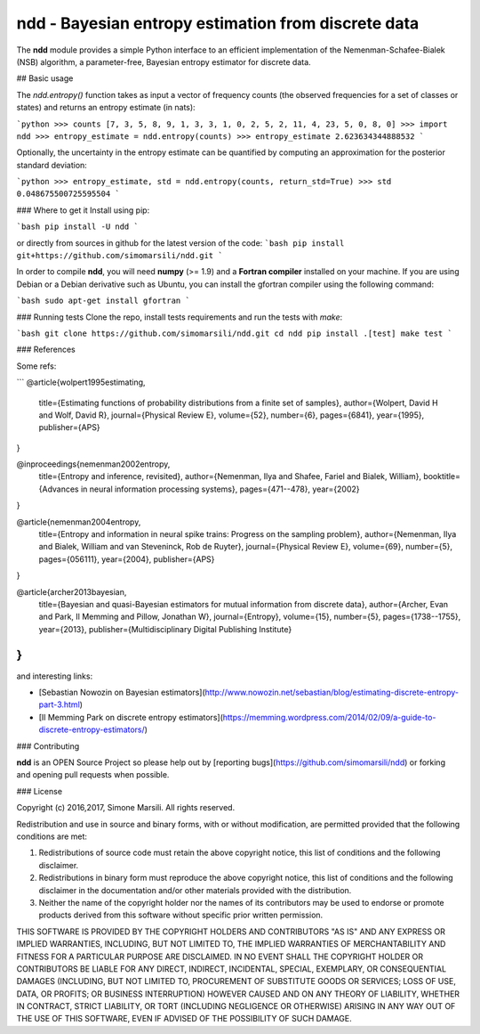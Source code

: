 ndd - Bayesian entropy estimation from discrete data
====================================================
.. image:: https://badge.fury.io/py/ndd.svg
    :target: https://badge.fury.io/py/ndd
.. image:: https://travis-ci.org/simomarsili/ndd.svg?branch=master
    :target: https://travis-ci.org/simomarsili/ndd

The **ndd** module provides a simple Python interface to an efficient 
implementation of the Nemenman-Schafee-Bialek (NSB) algorithm, 
a parameter-free, Bayesian entropy estimator for discrete data.

## Basic usage 

The `ndd.entropy()` function takes as input a vector of frequency counts 
(the observed frequencies for a set of classes or states) 
and returns an entropy estimate (in nats): 

```python
>>> counts
[7, 3, 5, 8, 9, 1, 3, 3, 1, 0, 2, 5, 2, 11, 4, 23, 5, 0, 8, 0]
>>> import ndd
>>> entropy_estimate = ndd.entropy(counts)
>>> entropy_estimate
2.623634344888532
```

Optionally, the uncertainty in the entropy estimate can be quantified 
by computing an approximation for the posterior standard deviation:

```python
>>> entropy_estimate, std = ndd.entropy(counts, return_std=True)
>>> std
0.048675500725595504
```

### Where to get it
Install using pip:

```bash
pip install -U ndd
```

or directly from sources in github for the latest version of the code:
```bash
pip install git+https://github.com/simomarsili/ndd.git
```

In order to compile **ndd**, you will need **numpy** (>= 1.9) and a
**Fortran compiler**  installed on your machine.
If you are using Debian or a Debian derivative such as Ubuntu,
you can install the gfortran compiler using the following command:

```bash
sudo apt-get install gfortran
```

### Running tests
Clone the repo, install tests requirements and run the tests with `make`:

```bash
git clone https://github.com/simomarsili/ndd.git
cd ndd
pip install .[test]
make test
```

### References

Some refs:

```
@article{wolpert1995estimating,
  title={Estimating functions of probability distributions from a finite set of samples},
  author={Wolpert, David H and Wolf, David R},
  journal={Physical Review E},
  volume={52},
  number={6},
  pages={6841},
  year={1995},
  publisher={APS}
}

@inproceedings{nemenman2002entropy,
  title={Entropy and inference, revisited},
  author={Nemenman, Ilya and Shafee, Fariel and Bialek, William},
  booktitle={Advances in neural information processing systems},
  pages={471--478},
  year={2002}
}

@article{nemenman2004entropy,
  title={Entropy and information in neural spike trains: Progress on the sampling problem},
  author={Nemenman, Ilya and Bialek, William and van Steveninck, Rob de Ruyter},
  journal={Physical Review E},
  volume={69},
  number={5},
  pages={056111},
  year={2004},
  publisher={APS}
}

@article{archer2013bayesian,
  title={Bayesian and quasi-Bayesian estimators for mutual information from discrete data},
  author={Archer, Evan and Park, Il Memming and Pillow, Jonathan W},
  journal={Entropy},
  volume={15},
  number={5},
  pages={1738--1755},
  year={2013},
  publisher={Multidisciplinary Digital Publishing Institute}
}
```

and interesting links:

- [Sebastian Nowozin on Bayesian estimators](http://www.nowozin.net/sebastian/blog/estimating-discrete-entropy-part-3.html)

- [Il Memming Park on discrete entropy estimators](https://memming.wordpress.com/2014/02/09/a-guide-to-discrete-entropy-estimators/)

### Contributing

**ndd** is an OPEN Source Project so please help out by [reporting bugs](https://github.com/simomarsili/ndd) or forking and opening pull requests when possible.

### License

Copyright (c) 2016,2017, Simone Marsili.  
All rights reserved.

Redistribution and use in source and binary forms, with or without modification, are permitted provided that the following conditions are met:

1. Redistributions of source code must retain the above copyright notice, this list of conditions and the following disclaimer.

2. Redistributions in binary form must reproduce the above copyright notice, this list of conditions and the following disclaimer in the documentation and/or other materials provided with the distribution.

3. Neither the name of the copyright holder nor the names of its contributors may be used to endorse or promote products derived from this software without specific prior written permission.

THIS SOFTWARE IS PROVIDED BY THE COPYRIGHT HOLDERS AND CONTRIBUTORS "AS IS" AND ANY EXPRESS OR IMPLIED WARRANTIES, INCLUDING, BUT NOT LIMITED TO, THE IMPLIED WARRANTIES OF MERCHANTABILITY AND FITNESS FOR A PARTICULAR PURPOSE ARE DISCLAIMED. IN NO EVENT SHALL THE COPYRIGHT HOLDER OR CONTRIBUTORS BE LIABLE FOR ANY DIRECT, INDIRECT, INCIDENTAL, SPECIAL, EXEMPLARY, OR CONSEQUENTIAL DAMAGES (INCLUDING, BUT NOT LIMITED TO, PROCUREMENT OF SUBSTITUTE GOODS OR SERVICES; LOSS OF USE, DATA, OR PROFITS; OR BUSINESS INTERRUPTION) HOWEVER CAUSED AND ON ANY THEORY OF LIABILITY, WHETHER IN CONTRACT, STRICT LIABILITY, OR TORT (INCLUDING NEGLIGENCE OR OTHERWISE) ARISING IN ANY WAY OUT OF THE USE OF THIS SOFTWARE, EVEN IF ADVISED OF THE POSSIBILITY OF SUCH DAMAGE.

